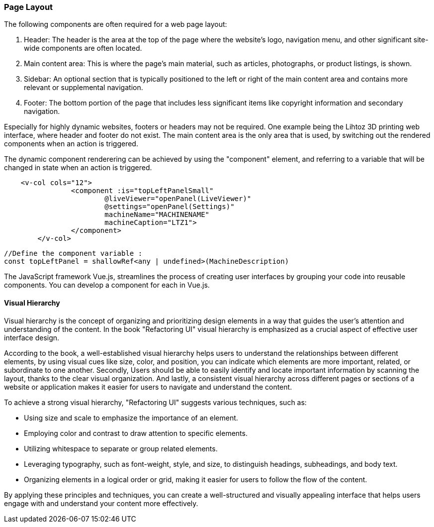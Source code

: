 <<<

=== Page Layout
The following components are often required for a web page layout:


1. Header: The header is the area at the top of the page where the website's logo, navigation menu, and other significant site-wide components are often located.

2. Main content area: This is where the page's main material, such as articles, photographs, or product listings, is shown.

3. Sidebar: An optional section that is typically positioned to the left or right of the main content area and contains more relevant or supplemental navigation.

4. Footer: The bottom portion of the page that includes less significant items like copyright information and secondary navigation.

Especially for highly dynamic websites, footers or headers may not be required. One example being the Lihtoz 3D printing web interface, where header and footer do not exist. The main content area is the only area that is used, by switching out the rendered components when an action is triggered.

The dynamic component renderering can be achieved by using the "component" element, and referring to a variable that will be changed in state when an action is triggered.


[source,html]
----
    <v-col cols="12">
		<component :is="topLeftPanelSmall"
			@liveViewer="openPanel(LiveViewer)"
			@settings="openPanel(Settings)"
			machineName="MACHINENAME"
			machineCaption="LTZ1">
		</component>
	</v-col>
----

[source,javascript]
----
//Define the component variable :
const topLeftPanel = shallowRef<any | undefined>(MachineDescription)
----


The JavaScript framework Vue.js, streamlines the process of creating user interfaces by grouping your code into reusable components. You can develop a component for each in Vue.js.


==== Visual Hierarchy

Visual hierarchy is the concept of organizing and prioritizing design elements in a way that guides the user's attention and understanding of the content. In the book "Refactoring UI" visual hierarchy is emphasized as a crucial aspect of effective user interface design.

According to the book, a well-established visual hierarchy helps users to understand the relationships between different elements, by using visual cues like size, color, and position, you can indicate which elements are more important, related, or subordinate to one another.
Secondly, Users should be able to easily identify and locate important information by scanning the layout, thanks to the clear visual organization.
And lastly, a consistent visual hierarchy across different pages or sections of a website or application makes it easier for users to navigate and understand the content.

To achieve a strong visual hierarchy, "Refactoring UI" suggests various techniques, such as:

- Using size and scale to emphasize the importance of an element.
- Employing color and contrast to draw attention to specific elements.
- Utilizing whitespace to separate or group related elements.
- Leveraging typography, such as font-weight, style, and size, to distinguish headings, subheadings, and body text.
- Organizing elements in a logical order or grid, making it easier for users to follow the flow of the content.

By applying these principles and techniques, you can create a well-structured and visually appealing interface that helps users engage with and understand your content more effectively.


